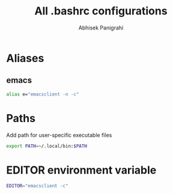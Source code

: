 #+title: All .bashrc configurations
#+author: Abhisek Panigrahi
#+property: header-args :tangle ~/.config/dotfiles/.bashrc

* Aliases

** emacs

#+begin_src bash
  alias e="emacsclient -n -c"
#+end_src

* Paths

Add path for user-specific executable files

#+begin_src bash
  export PATH=~/.local/bin:$PATH
#+end_src

* EDITOR environment variable

#+begin_src bash
  EDITOR="emacsclient -c"
#+end_src
